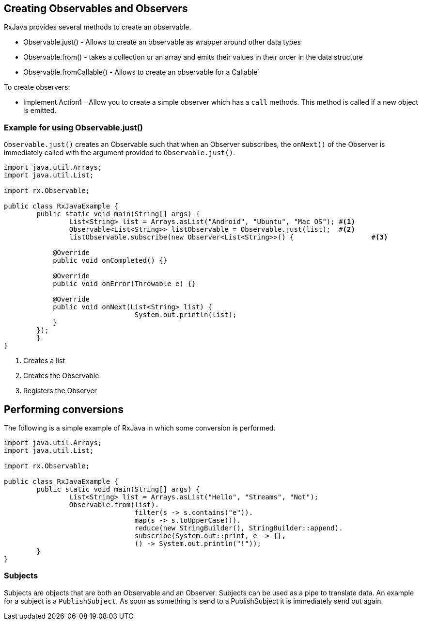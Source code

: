 == Creating Observables and Observers

RxJava provides several methods to create an observable.

* Observable.just() - Allows to create an observable as wrapper around other data types
* Observable.from() - takes a collection or an array and emits their values in their order in the data structure
* Observable.fromCallable() - Allows to create an observable for a Callable`

To create observers:

* Implement Action1 - Allow you to create a simple observer  which has a `call` methods.
This method is called if a new object is emitted.

=== Example for using Observable.just()

`Observable.just()` creates an Observable such that when an Observer subscribes, the `onNext()` 
of the Observer is immediately called with the argument provided to `Observable.just()`.


[source, java]
----
import java.util.Arrays;
import java.util.List;

import rx.Observable;

public class RxJavaExample {
	public static void main(String[] args) {
		List<String> list = Arrays.asList("Android", "Ubuntu", "Mac OS"); #<1>
		Observable<List<String>> listObservable = Observable.just(list);  #<2>
		listObservable.subscribe(new Observer<List<String>>() {			  #<3>

            @Override
            public void onCompleted() {}

            @Override
            public void onError(Throwable e) {}

            @Override
            public void onNext(List<String> list) {
				System.out.println(list);
            }
        });
	}
}
----

<1> Creates a list
<2> Creates the Observable
<3> Registers the Observer

== Performing conversions

The following is a simple example of RxJava in which some conversion is performed.

[source, java]
----
import java.util.Arrays;
import java.util.List;

import rx.Observable;

public class RxJavaExample {
	public static void main(String[] args) {
		List<String> list = Arrays.asList("Hello", "Streams", "Not");
		Observable.from(list).
				filter(s -> s.contains("e")).
				map(s -> s.toUpperCase()).
				reduce(new StringBuilder(), StringBuilder::append).
				subscribe(System.out::print, e -> {}, 
				() -> System.out.println("!"));
	}
}
----

=== Subjects

Subjects are objects that are both an Observable and an Observer. 
Subjects can be used as a pipe to translate data. 
An example for a subject is a `PublishSubject`.
As soon as something is send to a PublishSubject it is immediately send out again.

